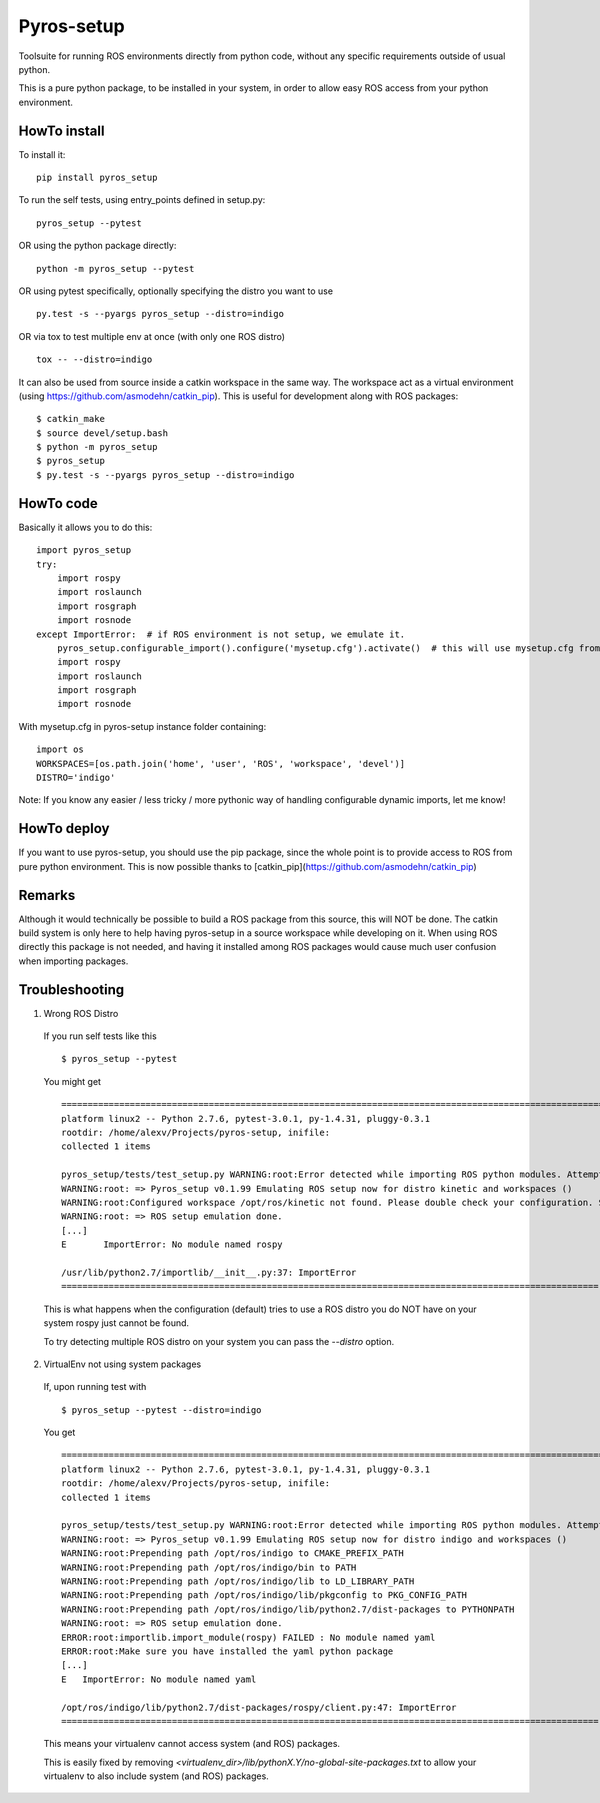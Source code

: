 Pyros-setup
===========

.. image:: https://travis-ci.org/asmodehn/pyros-setup.svg?branch=master
    :target: https://travis-ci.org/asmodehn/pyros-setup

Toolsuite for running ROS environments directly from python code, without any specific requirements outside of usual python.

This is a pure python package, to be installed in your system, in order to allow easy ROS access from your python environment.

HowTo install
^^^^^^^^^^^^^

To install it::

  pip install pyros_setup

To run the self tests, using entry_points defined in setup.py::

  pyros_setup --pytest

OR using the python package directly::

  python -m pyros_setup --pytest

OR using pytest specifically, optionally specifying the distro you want to use ::

  py.test -s --pyargs pyros_setup --distro=indigo

OR via tox to test multiple env at once (with only one ROS distro) ::

  tox -- --distro=indigo

It can also be used from source inside a catkin workspace in the same way.
The workspace act as a virtual environment (using https://github.com/asmodehn/catkin_pip).
This is useful for development along with ROS packages::

  $ catkin_make
  $ source devel/setup.bash
  $ python -m pyros_setup
  $ pyros_setup
  $ py.test -s --pyargs pyros_setup --distro=indigo


HowTo code
^^^^^^^^^^

Basically it allows you to do this::

  import pyros_setup
  try:
      import rospy
      import roslaunch
      import rosgraph
      import rosnode
  except ImportError:  # if ROS environment is not setup, we emulate it.
      pyros_setup.configurable_import().configure('mysetup.cfg').activate()  # this will use mysetup.cfg from pyros-setup instance folder
      import rospy
      import roslaunch
      import rosgraph
      import rosnode

With mysetup.cfg in pyros-setup instance folder containing::

  import os
  WORKSPACES=[os.path.join('home', 'user', 'ROS', 'workspace', 'devel')]
  DISTRO='indigo'


Note: If you know any easier / less tricky / more pythonic way of handling configurable dynamic imports, let me know!

HowTo deploy
^^^^^^^^^^^^

If you want to use pyros-setup, you should use the pip package, since the whole point is to provide access to ROS from pure python environment.
This is now possible thanks to [catkin_pip](https://github.com/asmodehn/catkin_pip)


Remarks
^^^^^^^

Although it would technically be possible to build a ROS package from this source, this will NOT be done.
The catkin build system is only here to help having pyros-setup in a source workspace while developing on it.
When using ROS directly this package is not needed, and having it installed among ROS packages would cause much user confusion when importing packages.

Troubleshooting
^^^^^^^^^^^^^^^

1. Wrong ROS Distro

  If you run self tests like this ::

    $ pyros_setup --pytest

  You might get ::

    ========================================================================================================= test session starts =========================================================================================================
    platform linux2 -- Python 2.7.6, pytest-3.0.1, py-1.4.31, pluggy-0.3.1
    rootdir: /home/alexv/Projects/pyros-setup, inifile:
    collected 1 items

    pyros_setup/tests/test_setup.py WARNING:root:Error detected while importing ROS python modules. Attempting fix via ROS setup emulation...
    WARNING:root: => Pyros_setup v0.1.99 Emulating ROS setup now for distro kinetic and workspaces ()
    WARNING:root:Configured workspace /opt/ros/kinetic not found. Please double check your configuration. Skipping...
    WARNING:root: => ROS setup emulation done.
    [...]
    E       ImportError: No module named rospy

    /usr/lib/python2.7/importlib/__init__.py:37: ImportError
    ====================================================================================================== 1 failed in 0.02 seconds =======================================================================================================

  This is what happens when the configuration (default) tries to use a ROS distro you do NOT have on your system
  rospy just cannot be found.

  To try detecting multiple ROS distro on your system you can pass the `--distro` option.

2. VirtualEnv not using system packages

  If, upon running test with ::

    $ pyros_setup --pytest --distro=indigo

  You get ::

    ========================================================================================================= test session starts =========================================================================================================
    platform linux2 -- Python 2.7.6, pytest-3.0.1, py-1.4.31, pluggy-0.3.1
    rootdir: /home/alexv/Projects/pyros-setup, inifile:
    collected 1 items

    pyros_setup/tests/test_setup.py WARNING:root:Error detected while importing ROS python modules. Attempting fix via ROS setup emulation...
    WARNING:root: => Pyros_setup v0.1.99 Emulating ROS setup now for distro indigo and workspaces ()
    WARNING:root:Prepending path /opt/ros/indigo to CMAKE_PREFIX_PATH
    WARNING:root:Prepending path /opt/ros/indigo/bin to PATH
    WARNING:root:Prepending path /opt/ros/indigo/lib to LD_LIBRARY_PATH
    WARNING:root:Prepending path /opt/ros/indigo/lib/pkgconfig to PKG_CONFIG_PATH
    WARNING:root:Prepending path /opt/ros/indigo/lib/python2.7/dist-packages to PYTHONPATH
    WARNING:root: => ROS setup emulation done.
    ERROR:root:importlib.import_module(rospy) FAILED : No module named yaml
    ERROR:root:Make sure you have installed the yaml python package
    [...]
    E   ImportError: No module named yaml

    /opt/ros/indigo/lib/python2.7/dist-packages/rospy/client.py:47: ImportError
    ====================================================================================================== 1 failed in 0.03 seconds =======================================================================================================

  This means your virtualenv cannot access system (and ROS) packages.

  This is easily fixed by removing `<virtualenv_dir>/lib/pythonX.Y/no-global-site-packages.txt` to allow your virtualenv to also include system (and ROS) packages.
